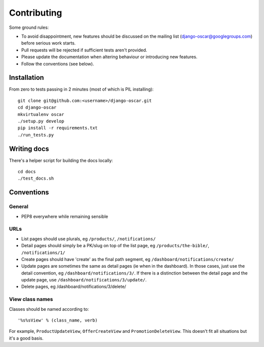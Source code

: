 ============
Contributing
============

Some ground rules:

* To avoid disappointment, new features should be discussed on the mailing list
  (django-oscar@googlegroups.com) before serious work starts.

* Pull requests will be rejected if sufficient tests aren't provided.

* Please update the documentation when altering behaviour or introducing new features.

* Follow the conventions (see below).

Installation
============

From zero to tests passing in 2 minutes (most of which is PIL installing)::

    git clone git@github.com:<username>/django-oscar.git
    cd django-oscar
    mkvirtualenv oscar
    ./setup.py develop
    pip install -r requirements.txt
    ./run_tests.py

Writing docs
============

There's a helper script for building the docs locally::

    cd docs
    ./test_docs.sh

Conventions
===========

General
-------

* PEP8 everywhere while remaining sensible

URLs
----

* List pages should use plurals, eg ``/products/``, ``/notifications/``

* Detail pages should simply be a PK/slug on top of the list page, eg
  ``/products/the-bible/``, ``/notifications/1/``
  
* Create pages should have 'create' as the final path segment, eg
  ``/dashboard/notifications/create/``

* Update pages are sometimes the same as detail pages (ie when in the
  dashboard).  In those cases, just use the detail convention, eg
  ``/dashboard/notifications/3/``.  If there is a distinction between the detail
  page and the update page, use ``/dashboard/notifications/3/update/``.

* Delete pages, eg /dashboard/notifications/3/delete/

View class names
----------------

Classes should be named according to::

    '%s%sView' % (class_name, verb)

For example, ``ProductUpdateView``, ``OfferCreateView`` and
``PromotionDeleteView``.  This doesn't fit all situations but it's a good basis.
